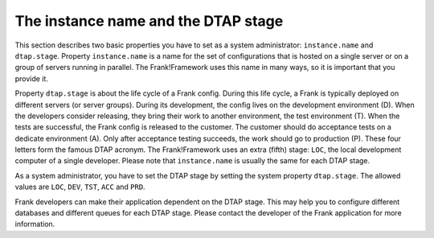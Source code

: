 .. _deploymentDtapAndInstance:

The instance name and the DTAP stage
====================================

This section describes two basic properties you have to set as a system administrator: ``instance.name`` and ``dtap.stage``. Property ``instance.name`` is a name for the set of configurations that is hosted on a single server or on a group of servers running in parallel. The Frank!Framework uses this name in many ways, so it is important that you provide it.

Property ``dtap.stage`` is about the life cycle of a Frank config. During this life cycle, a Frank is typically deployed on different servers (or server groups). During its development, the config lives on the development environment (D). When the developers consider releasing, they bring their work to another environment, the test environment (T). When the tests are successful, the Frank config is released to the customer. The customer should do acceptance tests on a dedicate environment (A). Only after acceptance testing succeeds, the work should go to production (P). These four letters form the famous DTAP acronym. The Frank!Framework uses an extra (fifth) stage: ``LOC``, the local development computer of a single developer. Please note that ``instance.name`` is usually the same for each DTAP stage.

As a system administrator, you have to set the DTAP stage by setting the system property ``dtap.stage``. The allowed values are ``LOC``, ``DEV``, ``TST``, ``ACC`` and ``PRD``.

Frank developers can make their application dependent on the DTAP stage. This may help you to configure different databases and different queues for each DTAP stage. Please contact the developer of the Frank application for more information.